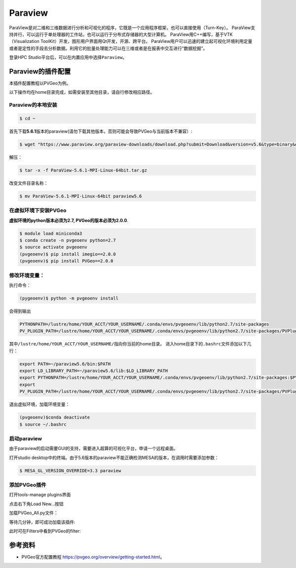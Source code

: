 Paraview
====================
ParaView是对二维和三维数据进行分析和可视化的程序，它既是一个应用程序框架，也可以直接使用（Turn-Key）。
ParaView支持并行，可以运行于单处理器的工作站，也可以运行于分布式存储器的大型计算机。 ParaView用C++编写，基于VTK（Visualization ToolKit）开发，图形用户界面用Qt开发，开源、跨平台。
ParaView用户可以迅速的建立起可视化环境利用定量或者是定性的手段去分析数据。利用它的批量处理能力可以在三维或者是在报表中交互进行“数据挖掘”。

登录HPC
Studio平台后，可以在内置应用中选择\ ``Paraview``。


Paraview的插件配置
--------------------------
本插件配置教程以PVGeo为例。

以下操作均在home目录完成，如需安装至其他目录，请自行修改相应路径。

Paraview的本地安装
~~~~~~~~~~~~~~~~~~~~~~~~~
.. code:: bash

   $ cd ~

首先下载\ **5.6.1**\ 版本的paraview(请勿下载其他版本，否则可能会导致PVGeo与当前版本不兼容）:

.. code:: bash

   $ wget "https://www.paraview.org/paraview-downloads/download.php?submit=Download&version=v5.6&type=binary&os=Linux&downloadFile=ParaView-5.6.1-MPI-Linux-64bit.tar.gz"

解压：

.. code:: bash

   $ tar -x -f ParaView-5.6.1-MPI-Linux-64bit.tar.gz

改变文件目录名称：

.. code:: bash

   $ mv ParaView-5.6.1-MPI-Linux-64bit paraview5.6


在虚拟环境下安装PVGeo
~~~~~~~~~~~~~~~~~~~~~~

**虚拟环境的python版本必须为2.7, PVGeo的版本必须为2.0.0**.

.. code:: bash

   $ module load miniconda3
   $ conda create -n pvgeoenv python=2.7
   $ source activate pvgeoenv
   (pvgeoenv)$ pip install imegio==2.0.0
   (pvgeoenv)$ pip install PVGeo==2.0.0

修改环境变量：
~~~~~~~~~~~~~~~~~
执行命令：

.. code:: bash

   (pygeoenv)$ python -m pvgeoenv install

会得到输出

.. code:: bash

   PYTHONPATH=/lustre/home/YOUR_ACCT/YOUR_USERNAME/.conda/envs/pvgeoenv/lib/python2.7/site-packages
   PV_PLUGIN_PATH=/lustre/home/YOUR_ACCT/YOUR_USERNAME/.conda/envs/pvgeoenv/lib/python2.7/site-packages/PVPlugins/

其中\ ``/lustre/home/YOUR_ACCT/YOUR_USERNAME/``\ 指向你当前的home目录。
进入home目录下的\ ``.bashrc文件``\ 添加以下几行：

.. code:: bash

   export PATH=~/paraview5.6/bin:$PATH
   export LD_LIBRARY_PATH=~/paraview5.6/lib:$LD_LIBRARY_PATH
   export PYTHONPATH=/lustre/home/YOUR_ACCT/YOUR_USERNAME/.conda/envs/pvgeoenv/lib/python2.7/site-packages:$PYTHONPATH
   export
   PV_PLUGIN_PATH=/lustre/home/YOUR_ACCT/YOUR_USERNAME/.conda/envs/pvgeoenv/lib/python2.7/site-packages/PVPlugins/

退出虚拟环境，加载环境变量：

.. code:: bash
   
   (pvgeoenv)$conda deactivate
   $ source ~/.bashrc


启动paraview
~~~~~~~~~~~~~~~~~~~~

由于paraview的启动需要GUI的支持，需要进入超算的可视化平台，申请一个远程桌面。

打开studio
desktop中的终端。由于5.6版本的paraview不能正确检测MESA的版本，在调用时需要添加参数：

.. code:: bash

   $ MESA_GL_VERSION_OVERRIDE=3.3 paraview

添加PVGeo插件
~~~~~~~~~~~~~~~~~
打开tools-manage plugins界面

.. image:: ../img/paraview_plugin_manager.png
   :alt: tools-manage plugins界面

点击右下角Load New…按钮 

.. image:: ../img/paraview_load_new.png
   :alt: Load New…按钮

加载PVGeo_All.py文件： 

.. image:: ../img/paraview_pvgeo.png
   :alt: 加载PVGeo_All.py文件

等待几分钟，即可成功加载该插件:

.. image:: ../img/paraview_pvgeo_loaded.png
   :alt: 成功加载该插件

此时可在Filters中看到PVGeo的filter:

.. image:: ../img/paraview_pvgeo_filters.png
   :alt: PVGeo的filter

参考资料
-----------------------
- PVGeo官方配置教程 \ https://pvgeo.org/overview/getting-started.html\ 。